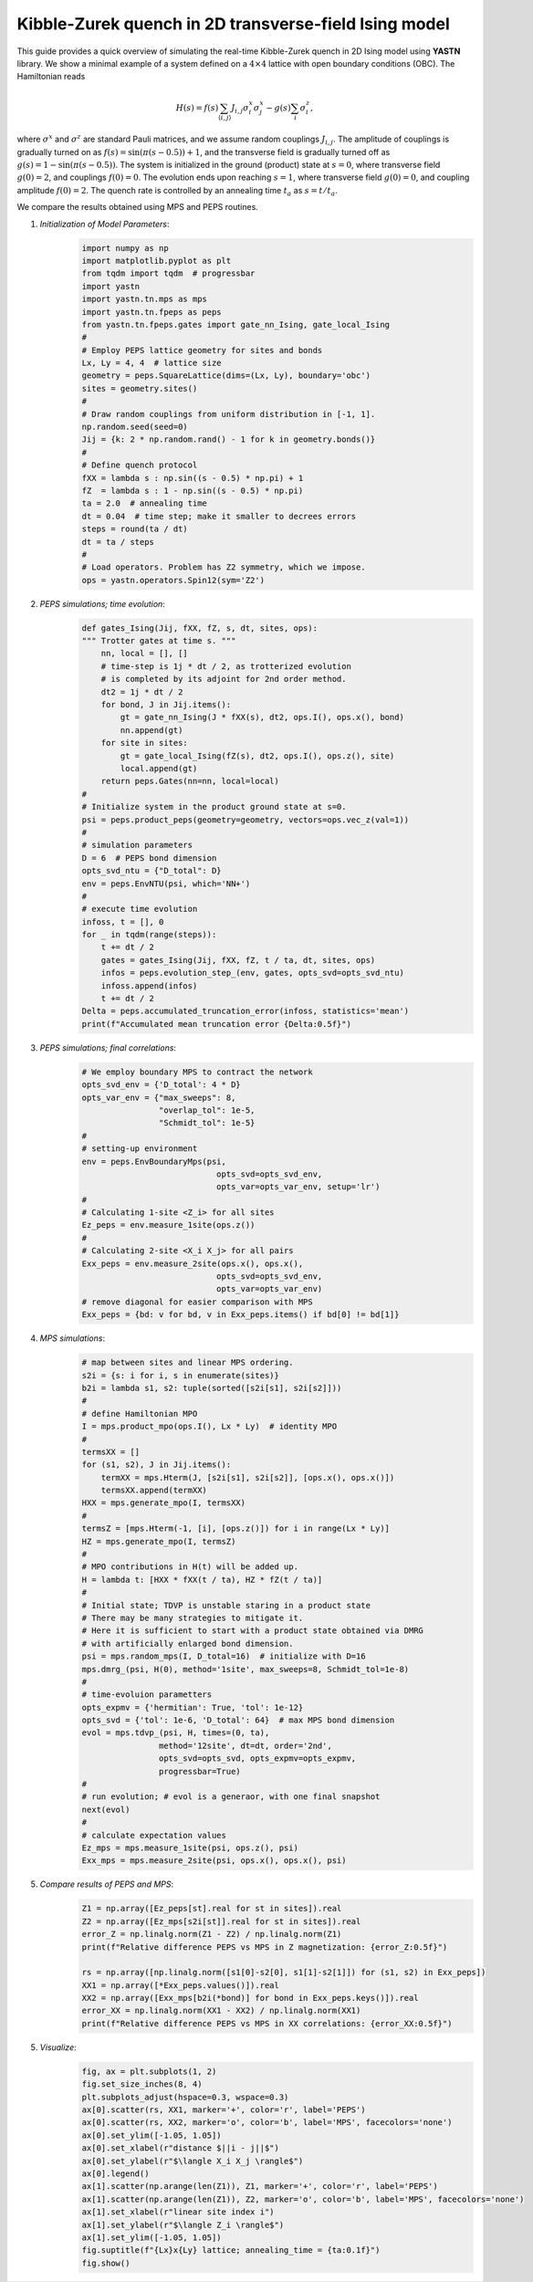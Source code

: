 Kibble-Zurek quench in 2D transverse-field Ising model
======================================================

This guide provides a quick overview of simulating the real-time
Kibble-Zurek quench in 2D Ising model using **YASTN** library.
We show a minimal example of a system defined on a :math:`4{\times}4`
lattice with open boundary conditions (OBC). The Hamiltonian reads

.. math::

 H(s) = f(s) \sum_{\langle i, j \rangle} J_{i,j} \sigma^x_i \sigma^x_j - g(s) \sum_i \sigma^z_i,

where :math:`\sigma^x` and :math:`\sigma^z` are standard Pauli matrices,
and we assume random couplings :math:`J_{i,j}`.
The amplitude of couplings is gradually turned on as :math:`f(s) = \sin(\pi (s - 0.5)) + 1`,
and the transverse field is gradually turned off as :math:`g(s) = 1 - \sin(\pi (s - 0.5))`.
The system is initialized in the ground (product) state at :math:`s=0`,
where transverse field :math:`g(0)=2`, and couplings :math:`f(0)=0`.
The evolution ends upon reaching :math:`s=1`,
where transverse field :math:`g(0)=0`, and coupling amplitude :math:`f(0)=2`.
The quench rate is controlled by an annealing time :math:`t_a` as :math:`s= t / t_a`.

We compare the results obtained using MPS and PEPS routines.

1. *Initialization of Model Parameters*:
    .. code-block:: python

        import numpy as np
        import matplotlib.pyplot as plt
        from tqdm import tqdm  # progressbar
        import yastn
        import yastn.tn.mps as mps
        import yastn.tn.fpeps as peps
        from yastn.tn.fpeps.gates import gate_nn_Ising, gate_local_Ising
        #
        # Employ PEPS lattice geometry for sites and bonds
        Lx, Ly = 4, 4  # lattice size
        geometry = peps.SquareLattice(dims=(Lx, Ly), boundary='obc')
        sites = geometry.sites()
        #
        # Draw random couplings from uniform distribution in [-1, 1].
        np.random.seed(seed=0)
        Jij = {k: 2 * np.random.rand() - 1 for k in geometry.bonds()}
        #
        # Define quench protocol
        fXX = lambda s : np.sin((s - 0.5) * np.pi) + 1
        fZ  = lambda s : 1 - np.sin((s - 0.5) * np.pi)
        ta = 2.0  # annealing time
        dt = 0.04  # time step; make it smaller to decrees errors
        steps = round(ta / dt)
        dt = ta / steps
        #
        # Load operators. Problem has Z2 symmetry, which we impose.
        ops = yastn.operators.Spin12(sym='Z2')

2. *PEPS simulations; time evolution*:
    .. code-block:: python

        def gates_Ising(Jij, fXX, fZ, s, dt, sites, ops):
        """ Trotter gates at time s. """
            nn, local = [], []
            # time-step is 1j * dt / 2, as trotterized evolution
            # is completed by its adjoint for 2nd order method.
            dt2 = 1j * dt / 2
            for bond, J in Jij.items():
                gt = gate_nn_Ising(J * fXX(s), dt2, ops.I(), ops.x(), bond)
                nn.append(gt)
            for site in sites:
                gt = gate_local_Ising(fZ(s), dt2, ops.I(), ops.z(), site)
                local.append(gt)
            return peps.Gates(nn=nn, local=local)
        #
        # Initialize system in the product ground state at s=0.
        psi = peps.product_peps(geometry=geometry, vectors=ops.vec_z(val=1))
        #
        # simulation parameters
        D = 6  # PEPS bond dimension
        opts_svd_ntu = {"D_total": D}
        env = peps.EnvNTU(psi, which='NN+')
        #
        # execute time evolution
        infoss, t = [], 0
        for _ in tqdm(range(steps)):
            t += dt / 2
            gates = gates_Ising(Jij, fXX, fZ, t / ta, dt, sites, ops)
            infos = peps.evolution_step_(env, gates, opts_svd=opts_svd_ntu)
            infoss.append(infos)
            t += dt / 2
        Delta = peps.accumulated_truncation_error(infoss, statistics='mean')
        print(f"Accumulated mean truncation error {Delta:0.5f}")

3. *PEPS simulations; final correlations*:
    .. code-block:: python

        # We employ boundary MPS to contract the network
        opts_svd_env = {'D_total': 4 * D}
        opts_var_env = {"max_sweeps": 8,
                        "overlap_tol": 1e-5,
                        "Schmidt_tol": 1e-5}
        #
        # setting-up environment
        env = peps.EnvBoundaryMps(psi,
                                    opts_svd=opts_svd_env,
                                    opts_var=opts_var_env, setup='lr')
        #
        # Calculating 1-site <Z_i> for all sites
        Ez_peps = env.measure_1site(ops.z())
        #
        # Calculating 2-site <X_i X_j> for all pairs
        Exx_peps = env.measure_2site(ops.x(), ops.x(),
                                    opts_svd=opts_svd_env,
                                    opts_var=opts_var_env)
        # remove diagonal for easier comparison with MPS
        Exx_peps = {bd: v for bd, v in Exx_peps.items() if bd[0] != bd[1]}


4. *MPS simulations*:
    .. code-block:: python

        # map between sites and linear MPS ordering.
        s2i = {s: i for i, s in enumerate(sites)}
        b2i = lambda s1, s2: tuple(sorted([s2i[s1], s2i[s2]]))
        #
        # define Hamiltonian MPO
        I = mps.product_mpo(ops.I(), Lx * Ly)  # identity MPO
        #
        termsXX = []
        for (s1, s2), J in Jij.items():
            termXX = mps.Hterm(J, [s2i[s1], s2i[s2]], [ops.x(), ops.x()])
            termsXX.append(termXX)
        HXX = mps.generate_mpo(I, termsXX)
        #
        termsZ = [mps.Hterm(-1, [i], [ops.z()]) for i in range(Lx * Ly)]
        HZ = mps.generate_mpo(I, termsZ)
        #
        # MPO contributions in H(t) will be added up.
        H = lambda t: [HXX * fXX(t / ta), HZ * fZ(t / ta)]
        #
        # Initial state; TDVP is unstable staring in a product state
        # There may be many strategies to mitigate it.
        # Here it is sufficient to start with a product state obtained via DMRG
        # with artificially enlarged bond dimension.
        psi = mps.random_mps(I, D_total=16)  # initialize with D=16
        mps.dmrg_(psi, H(0), method='1site', max_sweeps=8, Schmidt_tol=1e-8)
        #
        # time-evoluion parametters
        opts_expmv = {'hermitian': True, 'tol': 1e-12}
        opts_svd = {'tol': 1e-6, 'D_total': 64}  # max MPS bond dimension
        evol = mps.tdvp_(psi, H, times=(0, ta),
                        method='12site', dt=dt, order='2nd',
                        opts_svd=opts_svd, opts_expmv=opts_expmv,
                        progressbar=True)
        #
        # run evolution; # evol is a generaor, with one final snapshot
        next(evol)
        #
        # calculate expectation values
        Ez_mps = mps.measure_1site(psi, ops.z(), psi)
        Exx_mps = mps.measure_2site(psi, ops.x(), ops.x(), psi)

5. *Compare results of PEPS and MPS*:
    .. code-block:: python

        Z1 = np.array([Ez_peps[st].real for st in sites]).real
        Z2 = np.array([Ez_mps[s2i[st]].real for st in sites]).real
        error_Z = np.linalg.norm(Z1 - Z2) / np.linalg.norm(Z1)
        print(f"Relative difference PEPS vs MPS in Z magnetization: {error_Z:0.5f}")

        rs = np.array([np.linalg.norm([s1[0]-s2[0], s1[1]-s2[1]]) for (s1, s2) in Exx_peps])
        XX1 = np.array([*Exx_peps.values()]).real
        XX2 = np.array([Exx_mps[b2i(*bond)] for bond in Exx_peps.keys()]).real
        error_XX = np.linalg.norm(XX1 - XX2) / np.linalg.norm(XX1)
        print(f"Relative difference PEPS vs MPS in XX correlations: {error_XX:0.5f}")

5. *Visualize*:
    .. code-block:: python

        fig, ax = plt.subplots(1, 2)
        fig.set_size_inches(8, 4)
        plt.subplots_adjust(hspace=0.3, wspace=0.3)
        ax[0].scatter(rs, XX1, marker='+', color='r', label='PEPS')
        ax[0].scatter(rs, XX2, marker='o', color='b', label='MPS', facecolors='none')
        ax[0].set_ylim([-1.05, 1.05])
        ax[0].set_xlabel(r"distance $||i - j||$")
        ax[0].set_ylabel(r"$\langle X_i X_j \rangle$")
        ax[0].legend()
        ax[1].scatter(np.arange(len(Z1)), Z1, marker='+', color='r', label='PEPS')
        ax[1].scatter(np.arange(len(Z1)), Z2, marker='o', color='b', label='MPS', facecolors='none')
        ax[1].set_xlabel(r"linear site index i")
        ax[1].set_ylabel(r"$\langle Z_i \rangle$")
        ax[1].set_ylim([-1.05, 1.05])
        fig.suptitle(f"{Lx}x{Ly} lattice; annealing_time = {ta:0.1f}")
        fig.show()
